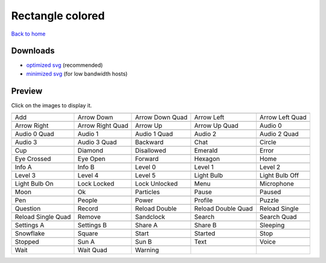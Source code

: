 Rectangle colored
=================

`Back to home <README.rst>`__

Downloads
---------

- `optimized svg <https://github.com/IceflowRE/simple-icons/releases/download/latest/rectangle-colored-optimized.zip>`__ (recommended)
- `minimized svg <https://github.com/IceflowRE/simple-icons/releases/download/latest/rectangle-colored-minimized.zip>`__ (for low bandwidth hosts)

Preview
-------

Click on the images to display it.

========  ========  ========  ========  ========  
|svg000|  |svg001|  |svg002|  |svg003|  |svg004|
|dsc000|  |dsc001|  |dsc002|  |dsc003|  |dsc004|
|svg005|  |svg006|  |svg007|  |svg008|  |svg009|
|dsc005|  |dsc006|  |dsc007|  |dsc008|  |dsc009|
|svg010|  |svg011|  |svg012|  |svg013|  |svg014|
|dsc010|  |dsc011|  |dsc012|  |dsc013|  |dsc014|
|svg015|  |svg016|  |svg017|  |svg018|  |svg019|
|dsc015|  |dsc016|  |dsc017|  |dsc018|  |dsc019|
|svg020|  |svg021|  |svg022|  |svg023|  |svg024|
|dsc020|  |dsc021|  |dsc022|  |dsc023|  |dsc024|
|svg025|  |svg026|  |svg027|  |svg028|  |svg029|
|dsc025|  |dsc026|  |dsc027|  |dsc028|  |dsc029|
|svg030|  |svg031|  |svg032|  |svg033|  |svg034|
|dsc030|  |dsc031|  |dsc032|  |dsc033|  |dsc034|
|svg035|  |svg036|  |svg037|  |svg038|  |svg039|
|dsc035|  |dsc036|  |dsc037|  |dsc038|  |dsc039|
|svg040|  |svg041|  |svg042|  |svg043|  |svg044|
|dsc040|  |dsc041|  |dsc042|  |dsc043|  |dsc044|
|svg045|  |svg046|  |svg047|  |svg048|  |svg049|
|dsc045|  |dsc046|  |dsc047|  |dsc048|  |dsc049|
|svg050|  |svg051|  |svg052|  |svg053|  |svg054|
|dsc050|  |dsc051|  |dsc052|  |dsc053|  |dsc054|
|svg055|  |svg056|  |svg057|  |svg058|  |svg059|
|dsc055|  |dsc056|  |dsc057|  |dsc058|  |dsc059|
|svg060|  |svg061|  |svg062|  |svg063|  |svg064|
|dsc060|  |dsc061|  |dsc062|  |dsc063|  |dsc064|
|svg065|  |svg066|  |svg067|  |svg068|  |svg069|
|dsc065|  |dsc066|  |dsc067|  |dsc068|  |dsc069|
|svg070|  |svg071|  |svg072|  |svg073|  |svg074|
|dsc070|  |dsc071|  |dsc072|  |dsc073|  |dsc074|
|svg075|  |svg076|  |svg077|  |svg078|  |svg079|
|dsc075|  |dsc076|  |dsc077|  |dsc078|  |dsc079|
|svg080|  |svg081|  |svg082|
|dsc080|  |dsc081|  |dsc082|
========  ========  ========  ========  ========  


.. |dsc000| replace:: Add
.. |svg000| image:: icons/rectangle-colored/add.svg
    :width: 128px
    :target: icons/rectangle-colored/add.svg
.. |dsc001| replace:: Arrow Down
.. |svg001| image:: icons/rectangle-colored/arrow_down.svg
    :width: 128px
    :target: icons/rectangle-colored/arrow_down.svg
.. |dsc002| replace:: Arrow Down Quad
.. |svg002| image:: icons/rectangle-colored/arrow_down_quad.svg
    :width: 128px
    :target: icons/rectangle-colored/arrow_down_quad.svg
.. |dsc003| replace:: Arrow Left
.. |svg003| image:: icons/rectangle-colored/arrow_left.svg
    :width: 128px
    :target: icons/rectangle-colored/arrow_left.svg
.. |dsc004| replace:: Arrow Left Quad
.. |svg004| image:: icons/rectangle-colored/arrow_left_quad.svg
    :width: 128px
    :target: icons/rectangle-colored/arrow_left_quad.svg
.. |dsc005| replace:: Arrow Right
.. |svg005| image:: icons/rectangle-colored/arrow_right.svg
    :width: 128px
    :target: icons/rectangle-colored/arrow_right.svg
.. |dsc006| replace:: Arrow Right Quad
.. |svg006| image:: icons/rectangle-colored/arrow_right_quad.svg
    :width: 128px
    :target: icons/rectangle-colored/arrow_right_quad.svg
.. |dsc007| replace:: Arrow Up
.. |svg007| image:: icons/rectangle-colored/arrow_up.svg
    :width: 128px
    :target: icons/rectangle-colored/arrow_up.svg
.. |dsc008| replace:: Arrow Up Quad
.. |svg008| image:: icons/rectangle-colored/arrow_up_quad.svg
    :width: 128px
    :target: icons/rectangle-colored/arrow_up_quad.svg
.. |dsc009| replace:: Audio 0
.. |svg009| image:: icons/rectangle-colored/audio_0.svg
    :width: 128px
    :target: icons/rectangle-colored/audio_0.svg
.. |dsc010| replace:: Audio 0 Quad
.. |svg010| image:: icons/rectangle-colored/audio_0_quad.svg
    :width: 128px
    :target: icons/rectangle-colored/audio_0_quad.svg
.. |dsc011| replace:: Audio 1
.. |svg011| image:: icons/rectangle-colored/audio_1.svg
    :width: 128px
    :target: icons/rectangle-colored/audio_1.svg
.. |dsc012| replace:: Audio 1 Quad
.. |svg012| image:: icons/rectangle-colored/audio_1_quad.svg
    :width: 128px
    :target: icons/rectangle-colored/audio_1_quad.svg
.. |dsc013| replace:: Audio 2
.. |svg013| image:: icons/rectangle-colored/audio_2.svg
    :width: 128px
    :target: icons/rectangle-colored/audio_2.svg
.. |dsc014| replace:: Audio 2 Quad
.. |svg014| image:: icons/rectangle-colored/audio_2_quad.svg
    :width: 128px
    :target: icons/rectangle-colored/audio_2_quad.svg
.. |dsc015| replace:: Audio 3
.. |svg015| image:: icons/rectangle-colored/audio_3.svg
    :width: 128px
    :target: icons/rectangle-colored/audio_3.svg
.. |dsc016| replace:: Audio 3 Quad
.. |svg016| image:: icons/rectangle-colored/audio_3_quad.svg
    :width: 128px
    :target: icons/rectangle-colored/audio_3_quad.svg
.. |dsc017| replace:: Backward
.. |svg017| image:: icons/rectangle-colored/backward.svg
    :width: 128px
    :target: icons/rectangle-colored/backward.svg
.. |dsc018| replace:: Chat
.. |svg018| image:: icons/rectangle-colored/chat.svg
    :width: 128px
    :target: icons/rectangle-colored/chat.svg
.. |dsc019| replace:: Circle
.. |svg019| image:: icons/rectangle-colored/circle.svg
    :width: 128px
    :target: icons/rectangle-colored/circle.svg
.. |dsc020| replace:: Cup
.. |svg020| image:: icons/rectangle-colored/cup.svg
    :width: 128px
    :target: icons/rectangle-colored/cup.svg
.. |dsc021| replace:: Diamond
.. |svg021| image:: icons/rectangle-colored/diamond.svg
    :width: 128px
    :target: icons/rectangle-colored/diamond.svg
.. |dsc022| replace:: Disallowed
.. |svg022| image:: icons/rectangle-colored/disallowed.svg
    :width: 128px
    :target: icons/rectangle-colored/disallowed.svg
.. |dsc023| replace:: Emerald
.. |svg023| image:: icons/rectangle-colored/emerald.svg
    :width: 128px
    :target: icons/rectangle-colored/emerald.svg
.. |dsc024| replace:: Error
.. |svg024| image:: icons/rectangle-colored/error.svg
    :width: 128px
    :target: icons/rectangle-colored/error.svg
.. |dsc025| replace:: Eye Crossed
.. |svg025| image:: icons/rectangle-colored/eye_crossed.svg
    :width: 128px
    :target: icons/rectangle-colored/eye_crossed.svg
.. |dsc026| replace:: Eye Open
.. |svg026| image:: icons/rectangle-colored/eye_open.svg
    :width: 128px
    :target: icons/rectangle-colored/eye_open.svg
.. |dsc027| replace:: Forward
.. |svg027| image:: icons/rectangle-colored/forward.svg
    :width: 128px
    :target: icons/rectangle-colored/forward.svg
.. |dsc028| replace:: Hexagon
.. |svg028| image:: icons/rectangle-colored/hexagon.svg
    :width: 128px
    :target: icons/rectangle-colored/hexagon.svg
.. |dsc029| replace:: Home
.. |svg029| image:: icons/rectangle-colored/home.svg
    :width: 128px
    :target: icons/rectangle-colored/home.svg
.. |dsc030| replace:: Info A
.. |svg030| image:: icons/rectangle-colored/info_a.svg
    :width: 128px
    :target: icons/rectangle-colored/info_a.svg
.. |dsc031| replace:: Info B
.. |svg031| image:: icons/rectangle-colored/info_b.svg
    :width: 128px
    :target: icons/rectangle-colored/info_b.svg
.. |dsc032| replace:: Level 0
.. |svg032| image:: icons/rectangle-colored/level_0.svg
    :width: 128px
    :target: icons/rectangle-colored/level_0.svg
.. |dsc033| replace:: Level 1
.. |svg033| image:: icons/rectangle-colored/level_1.svg
    :width: 128px
    :target: icons/rectangle-colored/level_1.svg
.. |dsc034| replace:: Level 2
.. |svg034| image:: icons/rectangle-colored/level_2.svg
    :width: 128px
    :target: icons/rectangle-colored/level_2.svg
.. |dsc035| replace:: Level 3
.. |svg035| image:: icons/rectangle-colored/level_3.svg
    :width: 128px
    :target: icons/rectangle-colored/level_3.svg
.. |dsc036| replace:: Level 4
.. |svg036| image:: icons/rectangle-colored/level_4.svg
    :width: 128px
    :target: icons/rectangle-colored/level_4.svg
.. |dsc037| replace:: Level 5
.. |svg037| image:: icons/rectangle-colored/level_5.svg
    :width: 128px
    :target: icons/rectangle-colored/level_5.svg
.. |dsc038| replace:: Light Bulb
.. |svg038| image:: icons/rectangle-colored/light_bulb.svg
    :width: 128px
    :target: icons/rectangle-colored/light_bulb.svg
.. |dsc039| replace:: Light Bulb Off
.. |svg039| image:: icons/rectangle-colored/light_bulb_off.svg
    :width: 128px
    :target: icons/rectangle-colored/light_bulb_off.svg
.. |dsc040| replace:: Light Bulb On
.. |svg040| image:: icons/rectangle-colored/light_bulb_on.svg
    :width: 128px
    :target: icons/rectangle-colored/light_bulb_on.svg
.. |dsc041| replace:: Lock Locked
.. |svg041| image:: icons/rectangle-colored/lock_locked.svg
    :width: 128px
    :target: icons/rectangle-colored/lock_locked.svg
.. |dsc042| replace:: Lock Unlocked
.. |svg042| image:: icons/rectangle-colored/lock_unlocked.svg
    :width: 128px
    :target: icons/rectangle-colored/lock_unlocked.svg
.. |dsc043| replace:: Menu
.. |svg043| image:: icons/rectangle-colored/menu.svg
    :width: 128px
    :target: icons/rectangle-colored/menu.svg
.. |dsc044| replace:: Microphone
.. |svg044| image:: icons/rectangle-colored/microphone.svg
    :width: 128px
    :target: icons/rectangle-colored/microphone.svg
.. |dsc045| replace:: Moon
.. |svg045| image:: icons/rectangle-colored/moon.svg
    :width: 128px
    :target: icons/rectangle-colored/moon.svg
.. |dsc046| replace:: Ok
.. |svg046| image:: icons/rectangle-colored/ok.svg
    :width: 128px
    :target: icons/rectangle-colored/ok.svg
.. |dsc047| replace:: Particles
.. |svg047| image:: icons/rectangle-colored/particles.svg
    :width: 128px
    :target: icons/rectangle-colored/particles.svg
.. |dsc048| replace:: Pause
.. |svg048| image:: icons/rectangle-colored/pause.svg
    :width: 128px
    :target: icons/rectangle-colored/pause.svg
.. |dsc049| replace:: Paused
.. |svg049| image:: icons/rectangle-colored/paused.svg
    :width: 128px
    :target: icons/rectangle-colored/paused.svg
.. |dsc050| replace:: Pen
.. |svg050| image:: icons/rectangle-colored/pen.svg
    :width: 128px
    :target: icons/rectangle-colored/pen.svg
.. |dsc051| replace:: People
.. |svg051| image:: icons/rectangle-colored/people.svg
    :width: 128px
    :target: icons/rectangle-colored/people.svg
.. |dsc052| replace:: Power
.. |svg052| image:: icons/rectangle-colored/power.svg
    :width: 128px
    :target: icons/rectangle-colored/power.svg
.. |dsc053| replace:: Profile
.. |svg053| image:: icons/rectangle-colored/profile.svg
    :width: 128px
    :target: icons/rectangle-colored/profile.svg
.. |dsc054| replace:: Puzzle
.. |svg054| image:: icons/rectangle-colored/puzzle.svg
    :width: 128px
    :target: icons/rectangle-colored/puzzle.svg
.. |dsc055| replace:: Question
.. |svg055| image:: icons/rectangle-colored/question.svg
    :width: 128px
    :target: icons/rectangle-colored/question.svg
.. |dsc056| replace:: Record
.. |svg056| image:: icons/rectangle-colored/record.svg
    :width: 128px
    :target: icons/rectangle-colored/record.svg
.. |dsc057| replace:: Reload Double
.. |svg057| image:: icons/rectangle-colored/reload_double.svg
    :width: 128px
    :target: icons/rectangle-colored/reload_double.svg
.. |dsc058| replace:: Reload Double Quad
.. |svg058| image:: icons/rectangle-colored/reload_double_quad.svg
    :width: 128px
    :target: icons/rectangle-colored/reload_double_quad.svg
.. |dsc059| replace:: Reload Single
.. |svg059| image:: icons/rectangle-colored/reload_single.svg
    :width: 128px
    :target: icons/rectangle-colored/reload_single.svg
.. |dsc060| replace:: Reload Single Quad
.. |svg060| image:: icons/rectangle-colored/reload_single_quad.svg
    :width: 128px
    :target: icons/rectangle-colored/reload_single_quad.svg
.. |dsc061| replace:: Remove
.. |svg061| image:: icons/rectangle-colored/remove.svg
    :width: 128px
    :target: icons/rectangle-colored/remove.svg
.. |dsc062| replace:: Sandclock
.. |svg062| image:: icons/rectangle-colored/sandclock.svg
    :width: 128px
    :target: icons/rectangle-colored/sandclock.svg
.. |dsc063| replace:: Search
.. |svg063| image:: icons/rectangle-colored/search.svg
    :width: 128px
    :target: icons/rectangle-colored/search.svg
.. |dsc064| replace:: Search Quad
.. |svg064| image:: icons/rectangle-colored/search_quad.svg
    :width: 128px
    :target: icons/rectangle-colored/search_quad.svg
.. |dsc065| replace:: Settings A
.. |svg065| image:: icons/rectangle-colored/settings_a.svg
    :width: 128px
    :target: icons/rectangle-colored/settings_a.svg
.. |dsc066| replace:: Settings B
.. |svg066| image:: icons/rectangle-colored/settings_b.svg
    :width: 128px
    :target: icons/rectangle-colored/settings_b.svg
.. |dsc067| replace:: Share A
.. |svg067| image:: icons/rectangle-colored/share_a.svg
    :width: 128px
    :target: icons/rectangle-colored/share_a.svg
.. |dsc068| replace:: Share B
.. |svg068| image:: icons/rectangle-colored/share_b.svg
    :width: 128px
    :target: icons/rectangle-colored/share_b.svg
.. |dsc069| replace:: Sleeping
.. |svg069| image:: icons/rectangle-colored/sleeping.svg
    :width: 128px
    :target: icons/rectangle-colored/sleeping.svg
.. |dsc070| replace:: Snowflake
.. |svg070| image:: icons/rectangle-colored/snowflake.svg
    :width: 128px
    :target: icons/rectangle-colored/snowflake.svg
.. |dsc071| replace:: Square
.. |svg071| image:: icons/rectangle-colored/square.svg
    :width: 128px
    :target: icons/rectangle-colored/square.svg
.. |dsc072| replace:: Start
.. |svg072| image:: icons/rectangle-colored/start.svg
    :width: 128px
    :target: icons/rectangle-colored/start.svg
.. |dsc073| replace:: Started
.. |svg073| image:: icons/rectangle-colored/started.svg
    :width: 128px
    :target: icons/rectangle-colored/started.svg
.. |dsc074| replace:: Stop
.. |svg074| image:: icons/rectangle-colored/stop.svg
    :width: 128px
    :target: icons/rectangle-colored/stop.svg
.. |dsc075| replace:: Stopped
.. |svg075| image:: icons/rectangle-colored/stopped.svg
    :width: 128px
    :target: icons/rectangle-colored/stopped.svg
.. |dsc076| replace:: Sun A
.. |svg076| image:: icons/rectangle-colored/sun_a.svg
    :width: 128px
    :target: icons/rectangle-colored/sun_a.svg
.. |dsc077| replace:: Sun B
.. |svg077| image:: icons/rectangle-colored/sun_b.svg
    :width: 128px
    :target: icons/rectangle-colored/sun_b.svg
.. |dsc078| replace:: Text
.. |svg078| image:: icons/rectangle-colored/text.svg
    :width: 128px
    :target: icons/rectangle-colored/text.svg
.. |dsc079| replace:: Voice
.. |svg079| image:: icons/rectangle-colored/voice.svg
    :width: 128px
    :target: icons/rectangle-colored/voice.svg
.. |dsc080| replace:: Wait
.. |svg080| image:: icons/rectangle-colored/wait.svg
    :width: 128px
    :target: icons/rectangle-colored/wait.svg
.. |dsc081| replace:: Wait Quad
.. |svg081| image:: icons/rectangle-colored/wait_quad.svg
    :width: 128px
    :target: icons/rectangle-colored/wait_quad.svg
.. |dsc082| replace:: Warning
.. |svg082| image:: icons/rectangle-colored/warning.svg
    :width: 128px
    :target: icons/rectangle-colored/warning.svg

